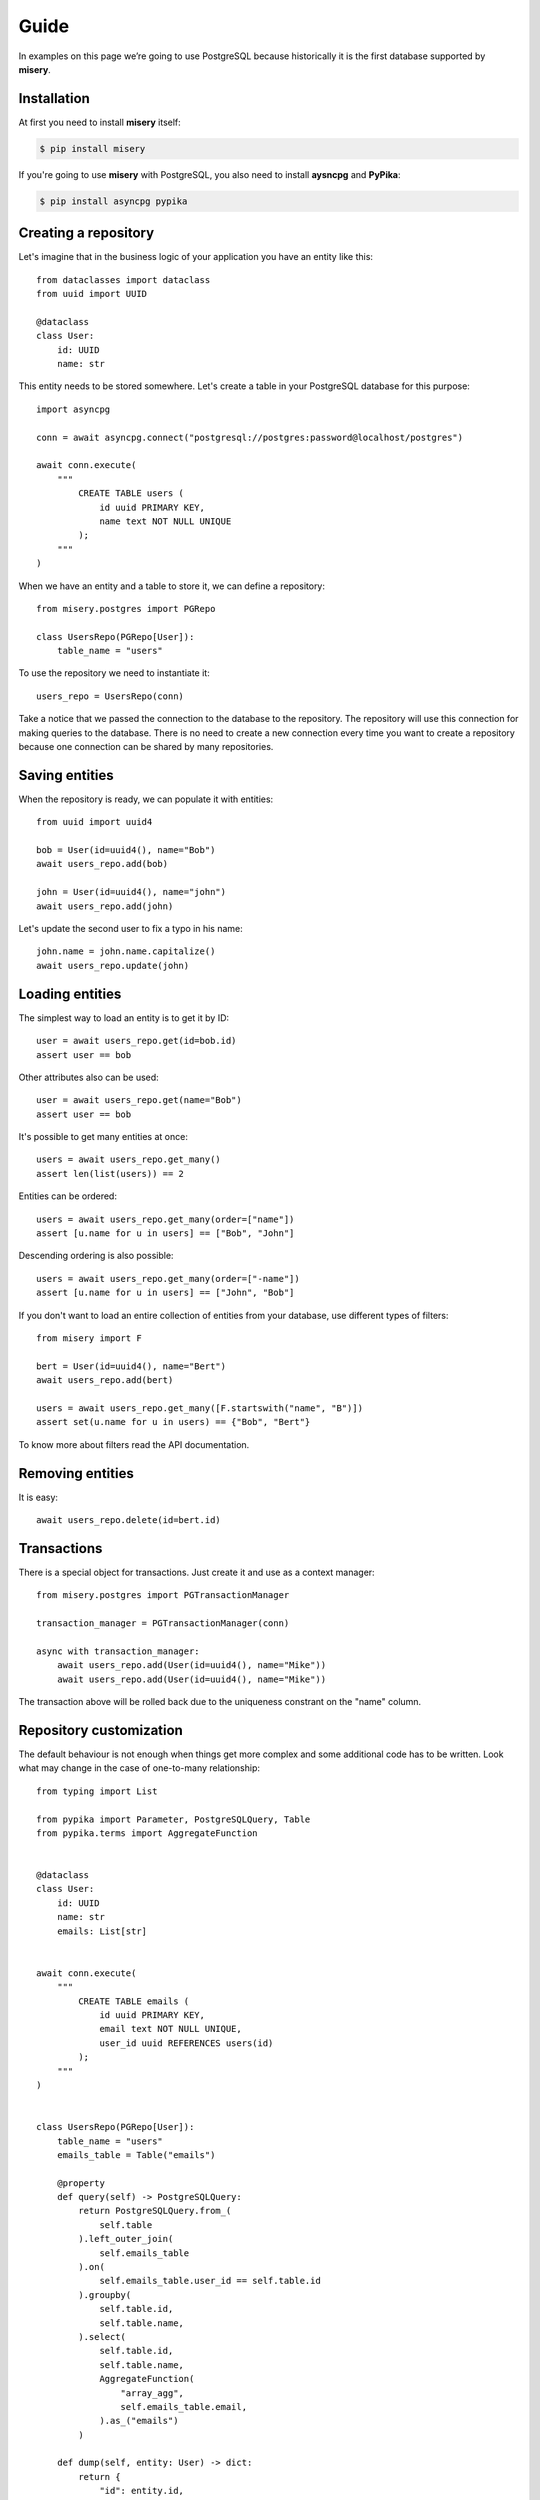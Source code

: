 .. _guide:


Guide
=====

In examples on this page we’re going to use PostgreSQL because historically it is the first database supported by **misery**.

Installation
------------

At first you need to install **misery** itself:

.. code-block:: bash

    $ pip install misery

If you're going to use **misery** with PostgreSQL, you also need to install
**aysncpg** and **PyPika**:

.. code-block:: bash

    $ pip install asyncpg pypika

Creating a repository
---------------------

Let's imagine that in the business logic of your application
you have an entity like this::

    from dataclasses import dataclass
    from uuid import UUID

    @dataclass
    class User:
        id: UUID
        name: str

This entity needs to be stored somewhere. Let's create a table
in your PostgreSQL database for this purpose::

    import asyncpg

    conn = await asyncpg.connect("postgresql://postgres:password@localhost/postgres")

    await conn.execute(
        """
            CREATE TABLE users (
                id uuid PRIMARY KEY,
                name text NOT NULL UNIQUE
            );
        """
    )


When we have an entity and a table to store it, we can define a repository::

    from misery.postgres import PGRepo

    class UsersRepo(PGRepo[User]):
        table_name = "users"

To use the repository we need to instantiate it::

    users_repo = UsersRepo(conn)

Take a notice that we passed the connection to the database
to the repository. The repository will use this connection for making
queries to the database. There is no need to create a new connection every time
you want to create a repository because one connection can be shared by many repositories.

Saving entities
---------------

When the repository is ready, we can populate it with entities::

    from uuid import uuid4

    bob = User(id=uuid4(), name="Bob")
    await users_repo.add(bob)

    john = User(id=uuid4(), name="john")
    await users_repo.add(john)

Let's update the second user to fix a typo in his name::

    john.name = john.name.capitalize()
    await users_repo.update(john)

Loading entities
----------------

The simplest way to load an entity is to get it by ID::

    user = await users_repo.get(id=bob.id)
    assert user == bob

Other attributes also can be used::

    user = await users_repo.get(name="Bob")
    assert user == bob

It's possible to get many entities at once::

    users = await users_repo.get_many()
    assert len(list(users)) == 2

Entities can be ordered::

    users = await users_repo.get_many(order=["name"])
    assert [u.name for u in users] == ["Bob", "John"]

Descending ordering is also possible::

    users = await users_repo.get_many(order=["-name"])
    assert [u.name for u in users] == ["John", "Bob"]

If you don't want to load an entire collection of entities
from your database, use different types of filters::

    from misery import F

    bert = User(id=uuid4(), name="Bert")
    await users_repo.add(bert)

    users = await users_repo.get_many([F.startswith("name", "B")])
    assert set(u.name for u in users) == {"Bob", "Bert"}

To know more about filters read the API documentation.

Removing entities
-----------------

It is easy::

    await users_repo.delete(id=bert.id)

Transactions
------------

There is a special object for transactions.
Just create it and use as a context manager::

    from misery.postgres import PGTransactionManager

    transaction_manager = PGTransactionManager(conn)

    async with transaction_manager:
        await users_repo.add(User(id=uuid4(), name="Mike"))
        await users_repo.add(User(id=uuid4(), name="Mike"))

The transaction above will be rolled back due to the uniqueness
constrant on the "name" column.

Repository customization
------------------------

The default behaviour is not enough when things get more complex
and some additional code has to be written. Look what
may change in the case of one-to-many relationship::

    from typing import List

    from pypika import Parameter, PostgreSQLQuery, Table
    from pypika.terms import AggregateFunction


    @dataclass
    class User:
        id: UUID
        name: str
        emails: List[str]


    await conn.execute(
        """
            CREATE TABLE emails (
                id uuid PRIMARY KEY,
                email text NOT NULL UNIQUE,
                user_id uuid REFERENCES users(id)
            );
        """
    )


    class UsersRepo(PGRepo[User]):
        table_name = "users"
        emails_table = Table("emails")

        @property
        def query(self) -> PostgreSQLQuery:
            return PostgreSQLQuery.from_(
                self.table
            ).left_outer_join(
                self.emails_table
            ).on(
                self.emails_table.user_id == self.table.id
            ).groupby(
                self.table.id,
                self.table.name,
            ).select(
                self.table.id,
                self.table.name,
                AggregateFunction(
                    "array_agg",
                    self.emails_table.email,
                ).as_("emails")
            )

        def dump(self, entity: User) -> dict:
            return {
                "id": entity.id,
                "name": entity.name,
            }

        def load(self, row: dict) -> User:
            return User(
                id=row["id"],
                name=row["name"],
                emails=[
                    x for x in row["emails"]
                    if x is not None
                ],
            )

        async def after_save(self, entity: User, new: bool) -> None:
            if not new:
                # For simplicity,
                # let's just delete all previous email rows
                query = PostgreSQLQuery.from_(
                    self.emails_table
                ).delete().where(
                    self.emails_table.user_id == entity.id
                )
                await self.execute(query)

            query = (
                PostgreSQLQuery.into(self.emails_table)
                .columns("id", "email", "user_id")
                .insert(
                    Parameter("$1"),
                    Parameter("$2"),
                    Parameter("$3")
                )
            )

            await self.execute_many(
                query,
                ((uuid4(), e, entity.id) for e in entity.emails)
            )

    users_repo = UsersRepo(conn)
    bob = await users_repo.get(name="Bob")
    bob.emails = ["bob@test.com", "bobmail@test.com"]
    await users_repo.update(bob)
    john = await users_repo.get(name="John")
    john.emails = ["john@test.com"]
    await users_repo.update(john)
    user = await users_repo.get(id=bob.id)
    assert user.emails == bob.emails


Fast prototyping
----------------